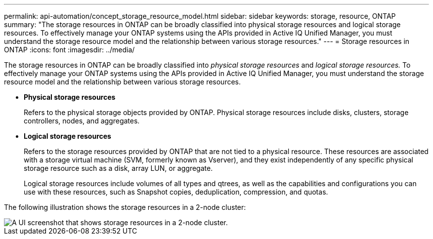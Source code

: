 ---
permalink: api-automation/concept_storage_resource_model.html
sidebar: sidebar
keywords: storage, resource, ONTAP
summary: "The storage resources in ONTAP can be broadly classified into physical storage resources and logical storage resources. To effectively manage your ONTAP systems using the APIs provided in Active IQ Unified Manager, you must understand the storage resource model and the relationship between various storage resources."
---
= Storage resources in ONTAP
:icons: font
:imagesdir: ../media/

[.lead]
The storage resources in ONTAP can be broadly classified into _physical storage resources_ and _logical storage resources._ To effectively manage your ONTAP systems using the APIs provided in Active IQ Unified Manager, you must understand the storage resource model and the relationship between various storage resources.

* *Physical storage resources*
+
Refers to the physical storage objects provided by ONTAP. Physical storage resources include disks, clusters, storage controllers, nodes, and aggregates.

* *Logical storage resources*
+
Refers to the storage resources provided by ONTAP that are not tied to a physical resource. These resources are associated with a storage virtual machine (SVM, formerly known as Vserver), and they exist independently of any specific physical storage resource such as a disk, array LUN, or aggregate.
+
Logical storage resources include volumes of all types and qtrees, as well as the capabilities and configurations you can use with these resources, such as Snapshot copies, deduplication, compression, and quotas.

The following illustration shows the storage resources in a 2-node cluster:

image::../media/storage_resource_model.gif[A UI screenshot that shows storage resources in a 2-node cluster.]
